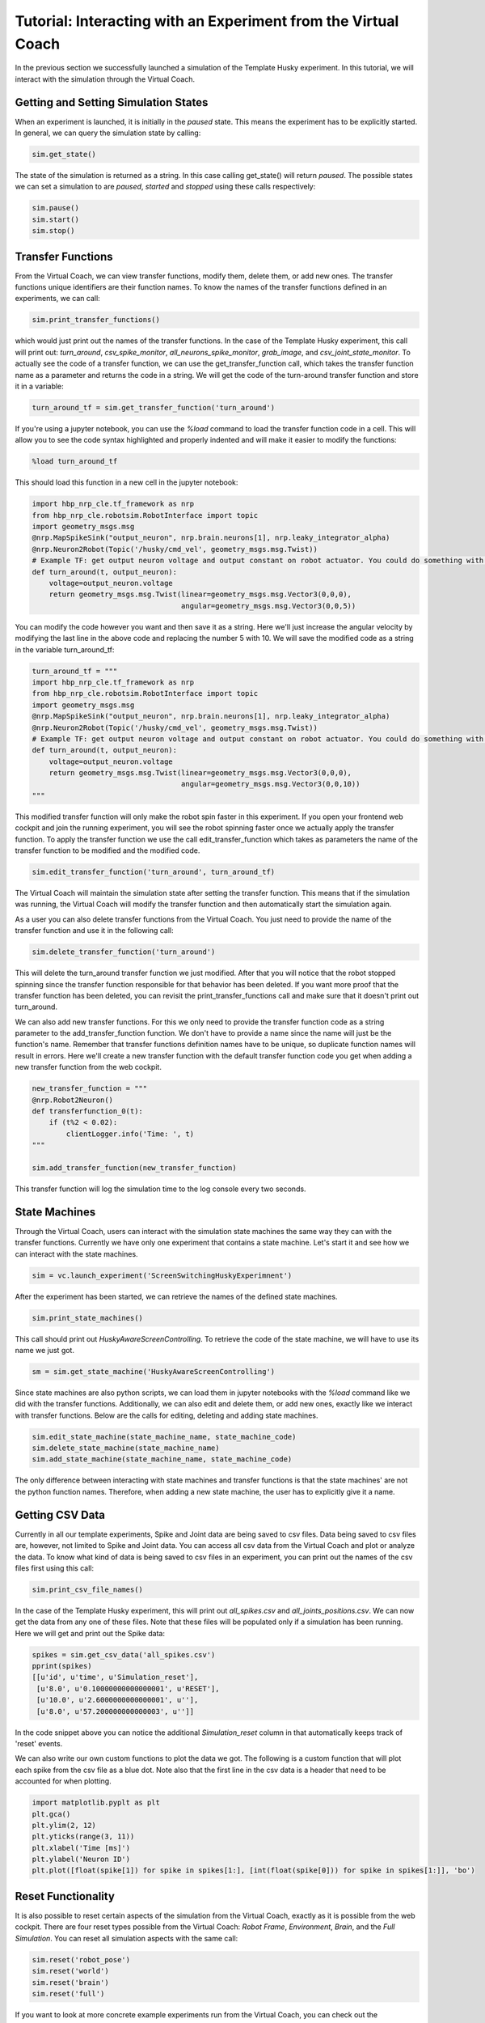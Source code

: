 Tutorial: Interacting with an Experiment from the Virtual Coach
===============================================================

In the previous section we successfully launched a simulation of the Template Husky experiment. In this tutorial, we will interact with the simulation through the Virtual Coach.

Getting and Setting Simulation States
^^^^^^^^^^^^^^^^^^^^^^^^^^^^^^^^^^^^^
When an experiment is launched, it is initially in the `paused` state. This means the experiment has to be explicitly started. In general, we can query the simulation state by calling:

.. code-block:: python

    sim.get_state()

The state of the simulation is returned as a string. In this case calling get_state() will return `paused`. The possible states we can set a simulation to are `paused`, `started` and `stopped` using these calls respectively:

.. code-block:: python

    sim.pause()
    sim.start()
    sim.stop()


Transfer Functions
^^^^^^^^^^^^^^^^^^
From the Virtual Coach, we can view transfer functions, modify them, delete them, or add new ones. The transfer functions unique identifiers are their function names. To know the names of the transfer functions defined in an experiments, we can call:

.. code-block:: python

    sim.print_transfer_functions()

which would just print out the names of the transfer functions. In the case of the Template Husky experiment, this call will print out: `turn_around`, `csv_spike_monitor`, `all_neurons_spike_monitor`, `grab_image`, and `csv_joint_state_monitor`. To actually see the code of a transfer function, we can use the get_transfer_function call, which takes the transfer function name as a parameter and returns the code in a string. We will get the code of the turn-around transfer function and store it in a variable:

.. code-block:: python

    turn_around_tf = sim.get_transfer_function('turn_around')

If you're using a jupyter notebook, you can use the `%load` command to load the transfer function code in a cell. This will allow you to see the code syntax highlighted and properly indented and will make it easier to modify the functions:

.. code-block:: python

    %load turn_around_tf

This should load this function in a new cell in the jupyter notebook:

.. code-block:: python

    import hbp_nrp_cle.tf_framework as nrp
    from hbp_nrp_cle.robotsim.RobotInterface import topic
    import geometry_msgs.msg
    @nrp.MapSpikeSink("output_neuron", nrp.brain.neurons[1], nrp.leaky_integrator_alpha)
    @nrp.Neuron2Robot(Topic('/husky/cmd_vel', geometry_msgs.msg.Twist))
    # Example TF: get output neuron voltage and output constant on robot actuator. You could do something with the voltage here and command the robot accordingly.
    def turn_around(t, output_neuron):
        voltage=output_neuron.voltage
        return geometry_msgs.msg.Twist(linear=geometry_msgs.msg.Vector3(0,0,0),
                                       angular=geometry_msgs.msg.Vector3(0,0,5))

You can modify the code however you want and then save it as a string. Here we'll just increase the angular velocity by modifying the last line in the above code and replacing the number 5 with 10. We will save the modified code as a string in the variable turn_around_tf:

.. code-block:: python

    turn_around_tf = """
    import hbp_nrp_cle.tf_framework as nrp
    from hbp_nrp_cle.robotsim.RobotInterface import topic
    import geometry_msgs.msg
    @nrp.MapSpikeSink("output_neuron", nrp.brain.neurons[1], nrp.leaky_integrator_alpha)
    @nrp.Neuron2Robot(Topic('/husky/cmd_vel', geometry_msgs.msg.Twist))
    # Example TF: get output neuron voltage and output constant on robot actuator. You could do something with the voltage here and command the robot accordingly.
    def turn_around(t, output_neuron):
        voltage=output_neuron.voltage
        return geometry_msgs.msg.Twist(linear=geometry_msgs.msg.Vector3(0,0,0),
                                       angular=geometry_msgs.msg.Vector3(0,0,10))
    """

This modified transfer function will only make the robot spin faster in this experiment. If you open your frontend web cockpit and join the running experiment, you will see the robot spinning faster once we actually apply the transfer function. To apply the transfer function we use the call edit_transfer_function which takes as parameters the name of the transfer function to be modified and the modified code.

.. code-block:: python

    sim.edit_transfer_function('turn_around', turn_around_tf)

The Virtual Coach will maintain the simulation state after setting the transfer function. This means that if the simulation was running, the Virtual Coach will modify the transfer function and then automatically start the simulation again.

As a user you can also delete transfer functions from the Virtual Coach. You just need to provide the name of the transfer function and use it in the following call:

.. code-block:: python

    sim.delete_transfer_function('turn_around')

This will delete the turn_around transfer function we just modified. After that you will notice that the robot stopped spinning since the transfer function responsible for that behavior has been deleted. If you want more proof that the transfer function has been deleted, you can revisit the print_transfer_functions call and make sure that it doesn't print out turn_around.

We can also add new transfer functions. For this we only need to provide the transfer function code as a string parameter to the add_transfer_function function. We don't have to provide a name since the name will just be the function's name. Remember that transfer functions definition names have to be unique, so duplicate function names will result in errors. Here we'll create a new transfer function with the default transfer function code you get when adding a new transfer function from the web cockpit.

.. code-block:: python

    new_transfer_function = """
    @nrp.Robot2Neuron()
    def transferfunction_0(t):
        if (t%2 < 0.02):
            clientLogger.info('Time: ', t)
    """

    sim.add_transfer_function(new_transfer_function)

This transfer function will log the simulation time to the log console every two seconds.

State Machines
^^^^^^^^^^^^^^
Through the Virtual Coach, users can interact with the simulation state machines the same way they can with the transfer functions. Currently we have only one experiment that contains a state machine. Let's start it and see how we can interact with the state machines.

.. code-block:: python

    sim = vc.launch_experiment('ScreenSwitchingHuskyExperimnent')

After the experiment has been started, we can retrieve the names of the defined state machines.

.. code-block:: python

    sim.print_state_machines()

This call should print out `HuskyAwareScreenControlling`. To retrieve the code of the state machine, we will have to use its name we just got.

.. code-block:: python

    sm = sim.get_state_machine('HuskyAwareScreenControlling')

Since state machines are also python scripts, we can load them in jupyter notebooks with the `%load` command like we did with the transfer functions. Additionally, we can also edit and delete them, or add new ones, exactly like we interact with transfer functions. Below are the calls for editing, deleting and adding state machines.

.. code-block:: python

    sim.edit_state_machine(state_machine_name, state_machine_code)
    sim.delete_state_machine(state_machine_name)
    sim.add_state_machine(state_machine_name, state_machine_code)

The only difference between interacting with state machines and transfer functions is that the state machines' are not the python function names. Therefore, when adding a new state machine, the user has to explicitly give it a name.


Getting CSV Data
^^^^^^^^^^^^^^^^
Currently in all our template experiments, Spike and Joint data are being saved to csv files. Data being saved to csv files are, however, not limited to Spike and Joint data. You can access all csv data from the Virtual Coach and plot or analyze the data. To know what kind of data is being saved to csv files in an experiment, you can print out the names of the csv files first using this call:

.. code-block:: python

    sim.print_csv_file_names()

In the case of the Template Husky experiment, this will print out `all_spikes.csv` and `all_joints_positions.csv`. We can now get the data from any one of these files. Note that these files will be populated only if a simulation has been running. Here we will get and print out the Spike data:

.. code-block:: python

    spikes = sim.get_csv_data('all_spikes.csv')
    pprint(spikes)
    [[u'id', u'time', u'Simulation_reset'],
     [u'8.0', u'0.10000000000000001', u'RESET'],
     [u'10.0', u'2.6000000000000001', u''],
     [u'8.0', u'57.200000000000003', u'']]

In the code snippet above you can notice the additional `Simulation_reset` column in that automatically keeps track of 'reset' events.

We can also write our own custom functions to plot the data we got. The following is a custom function that will plot each spike from the csv file as a blue dot. Note also that the first line in the csv data is a header that need to be accounted for when plotting.

.. code-block:: python

    import matplotlib.pyplt as plt
    plt.gca()
    plt.ylim(2, 12)
    plt.yticks(range(3, 11))
    plt.xlabel('Time [ms]')
    plt.ylabel('Neuron ID')
    plt.plot([float(spike[1]) for spike in spikes[1:], [int(float(spike[0])) for spike in spikes[1:]], 'bo')

Reset Functionality
^^^^^^^^^^^^^^^^^^^
It is also possible to reset certain aspects of the simulation from the Virtual Coach, exactly as it is possible from the web cockpit. There are four reset types possible from the Virtual Coach: `Robot Frame`, `Environment`, `Brain`, and the `Full Simulation`. You can reset all simulation aspects with the same call:

.. code-block:: python

    sim.reset('robot_pose')
    sim.reset('world')
    sim.reset('brain')
    sim.reset('full')


If you want to look at more concrete example experiments run from the Virtual Coach, you can check out the hbp_nrp_virtual_coach/examples directory.
